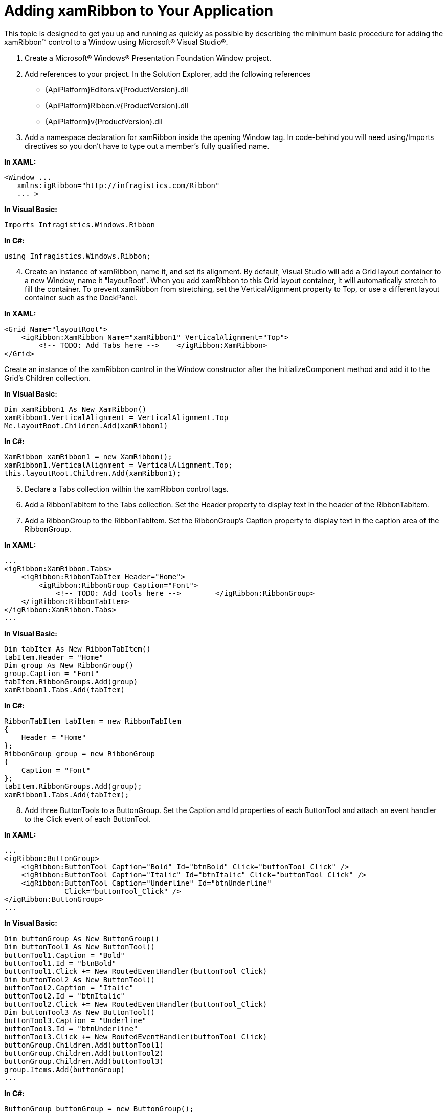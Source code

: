 ﻿////

|metadata|
{
    "name": "xamribbon-adding-xamribbon-to-your-application ",
    "controlName": ["xamRibbon"],
    "tags": ["Getting Started","Grouping","How Do I"],
    "guid": "641031c2-9084-46c8-aec0-f845d3a2df62",  
    "buildFlags": [],
    "createdOn": "2012-01-30T19:39:54.2311993Z"
}
|metadata|
////

= Adding xamRibbon to Your Application

This topic is designed to get you up and running as quickly as possible by describing the minimum basic procedure for adding the xamRibbon™ control to a Window using Microsoft® Visual Studio®.

[start=1]
. Create a Microsoft® Windows® Presentation Foundation Window project.
[start=2]
. Add references to your project. In the Solution Explorer, add the following references

** {ApiPlatform}Editors.v{ProductVersion}.dll
** {ApiPlatform}Ribbon.v{ProductVersion}.dll
** {ApiPlatform}v{ProductVersion}.dll

[start=3]
. Add a namespace declaration for xamRibbon inside the opening Window tag. In code-behind you will need using/Imports directives so you don't have to type out a member's fully qualified name.

*In XAML:*

----
<Window ...
   xmlns:igRibbon="http://infragistics.com/Ribbon"
   ... >
----

*In Visual Basic:*

----
Imports Infragistics.Windows.Ribbon
----

*In C#:*

----
using Infragistics.Windows.Ribbon;
----

[start=4]
. Create an instance of xamRibbon, name it, and set its alignment. By default, Visual Studio will add a Grid layout container to a new Window, name it "layoutRoot". When you add xamRibbon to this Grid layout container, it will automatically stretch to fill the container. To prevent xamRibbon from stretching, set the VerticalAlignment property to Top, or use a different layout container such as the DockPanel.

*In XAML:*

----
<Grid Name="layoutRoot">
    <igRibbon:XamRibbon Name="xamRibbon1" VerticalAlignment="Top">
        <!-- TODO: Add Tabs here -->    </igRibbon:XamRibbon>
</Grid>
----

Create an instance of the xamRibbon control in the Window constructor after the InitializeComponent method and add it to the Grid's Children collection.

*In Visual Basic:*

----
Dim xamRibbon1 As New XamRibbon()
xamRibbon1.VerticalAlignment = VerticalAlignment.Top
Me.layoutRoot.Children.Add(xamRibbon1)
----

*In C#:*

----
XamRibbon xamRibbon1 = new XamRibbon(); 
xamRibbon1.VerticalAlignment = VerticalAlignment.Top;
this.layoutRoot.Children.Add(xamRibbon1);
----

[start=5]
. Declare a Tabs collection within the xamRibbon control tags.
[start=6]
. Add a RibbonTabItem to the Tabs collection. Set the Header property to display text in the header of the RibbonTabItem.
[start=7]
. Add a RibbonGroup to the RibbonTabItem. Set the RibbonGroup’s Caption property to display text in the caption area of the RibbonGroup.

*In XAML:*

----
...
<igRibbon:XamRibbon.Tabs>
    <igRibbon:RibbonTabItem Header="Home">
        <igRibbon:RibbonGroup Caption="Font">
            <!-- TODO: Add tools here -->        </igRibbon:RibbonGroup>
    </igRibbon:RibbonTabItem>
</igRibbon:XamRibbon.Tabs>
...
----

*In Visual Basic:*

----
Dim tabItem As New RibbonTabItem()
tabItem.Header = "Home"
Dim group As New RibbonGroup()
group.Caption = "Font"
tabItem.RibbonGroups.Add(group)
xamRibbon1.Tabs.Add(tabItem)
----

*In C#:*

----
RibbonTabItem tabItem = new RibbonTabItem
{
    Header = "Home"
};
RibbonGroup group = new RibbonGroup
{
    Caption = "Font"
};
tabItem.RibbonGroups.Add(group);
xamRibbon1.Tabs.Add(tabItem);
----

[start=8]
. Add three ButtonTools to a ButtonGroup. Set the Caption and Id properties of each ButtonTool and attach an event handler to the Click event of each ButtonTool.

*In XAML:*

----
...
<igRibbon:ButtonGroup>
    <igRibbon:ButtonTool Caption="Bold" Id="btnBold" Click="buttonTool_Click" />
    <igRibbon:ButtonTool Caption="Italic" Id="btnItalic" Click="buttonTool_Click" />
    <igRibbon:ButtonTool Caption="Underline" Id="btnUnderline" 
              Click="buttonTool_Click" />
</igRibbon:ButtonGroup>
...
----

*In Visual Basic:*

----
Dim buttonGroup As New ButtonGroup()
Dim buttonTool1 As New ButtonTool()
buttonTool1.Caption = "Bold"
buttonTool1.Id = "btnBold"
buttonTool1.Click += New RoutedEventHandler(buttonTool_Click)
Dim buttonTool2 As New ButtonTool()
buttonTool2.Caption = "Italic"
buttonTool2.Id = "btnItalic"
buttonTool2.Click += New RoutedEventHandler(buttonTool_Click)
Dim buttonTool3 As New ButtonTool()
buttonTool3.Caption = "Underline"
buttonTool3.Id = "btnUnderline"
buttonTool3.Click += New RoutedEventHandler(buttonTool_Click)
buttonGroup.Children.Add(buttonTool1)
buttonGroup.Children.Add(buttonTool2)
buttonGroup.Children.Add(buttonTool3)
group.Items.Add(buttonGroup)
...
----

*In C#:*

----
ButtonGroup buttonGroup = new ButtonGroup();
ButtonTool buttonTool1 = new ButtonTool();
buttonTool1.Caption = "Bold";
buttonTool1.Id = "btnBold";
buttonTool1.Click += new RoutedEventHandler(buttonTool_Click);
ButtonTool buttonTool2 = new ButtonTool();
buttonTool2.Caption = "Italic";
buttonTool2.Id = "btnItalic";
buttonTool2.Click += new RoutedEventHandler(buttonTool_Click);
ButtonTool buttonTool3 = new ButtonTool();
buttonTool3.Caption = "Underline";
buttonTool3.Id = "btnUnderline";
buttonTool3.Click += new RoutedEventHandler(buttonTool_Click);
buttonGroup.Children.Add(buttonTool1);
buttonGroup.Children.Add(buttonTool2);
buttonGroup.Children.Add(buttonTool3);
group.Items.Add(buttonGroup);
...
----

[start=9]
. In the code-behind, create a method that will handle the Click event of the ButtonTools.

*In Visual Basic:*

----
Private Sub buttonTool_Click(ByVal sender As System.Object, _
  ByVal e As System.Windows.RoutedEventArgs)
        Dim bt as ButtonTool = DirectCast(e.OriginalSource, ButtonTool)
        Select Case bt.Id
                Case "btnBold"
                        MessageBox.Show("Bold Button")
                        Exit Select
                Case "btnItalic"
                        MessageBox.Show("Italic Button")
                        Exit Select
                Case "btnUnderline"
                        MessageBox.Show("Underline Button")
                        Exit Select
        End Select
End Sub
----

*In C#:*

----
private void buttonTool_Click(object sender, RoutedEventArgs e)
{
        ButtonTool bt = (ButtonTool)e.OriginalSource;
        switch (bt.Id)
        {
                case "btnBold":
                        MessageBox.Show("Bold Button");
                        break;
                case "btnItalic":
                        MessageBox.Show("Italic Button");
                        break;
                case "btnUnderline":
                        MessageBox.Show("Underline Button");
                        break;
        }
}
----

[start=10]
. Run the project and click the buttons to display a MessageBox.

image::images/xamRibbon_Adding_Ribbon.png[]

== Related Topics

link:xamribbon-about-xamribbon.html[About xamRibbon]

link:xamribbon-using-xamribbon.html[Using xamRibbon]